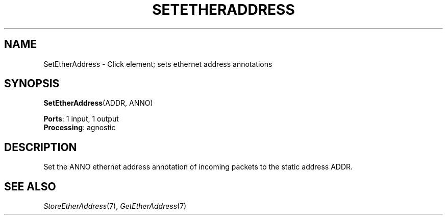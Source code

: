 .\" -*- mode: nroff -*-
.\" Generated by 'click-elem2man' from '../elements/ethernet/setetheraddress.hh:7'
.de M
.IR "\\$1" "(\\$2)\\$3"
..
.de RM
.RI "\\$1" "\\$2" "(\\$3)\\$4"
..
.TH "SETETHERADDRESS" 7click "12/Oct/2017" "Click"
.SH "NAME"
SetEtherAddress \- Click element;
sets ethernet address annotations
.SH "SYNOPSIS"
\fBSetEtherAddress\fR(ADDR, ANNO)

\fBPorts\fR: 1 input, 1 output
.br
\fBProcessing\fR: agnostic
.br
.SH "DESCRIPTION"
Set the ANNO ethernet address annotation of incoming packets to the
static address ADDR.
.PP

.SH "SEE ALSO"
.M StoreEtherAddress 7 ,
.M GetEtherAddress 7

